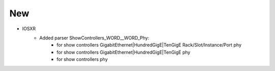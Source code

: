 --------------------------------------------------------------------------------
                            New
--------------------------------------------------------------------------------
* IOSXR
    * Added parser ShowControllers_WORD__WORD_Phy:
        * for show controllers GigabitEthernet|HundredGigE|TenGigE Rack/Slot/Instance/Port phy
        * for show controllers GigabitEthernet|HundredGigE|TenGigE phy
        * for show controllers phy